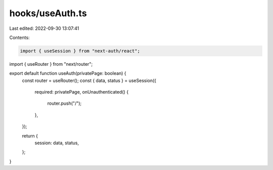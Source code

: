 hooks/useAuth.ts
================

Last edited: 2022-09-30 13:07:41

Contents:

.. code-block:: ts

    import { useSession } from "next-auth/react";
import { useRouter } from "next/router";

export default function useAuth(privatePage: boolean) {
  const router = useRouter();
  const { data, status } = useSession({
    required: privatePage,
    onUnauthenticated() {
      router.push("/");
    },
  });

  return {
    session: data,
    status,
  };
}


